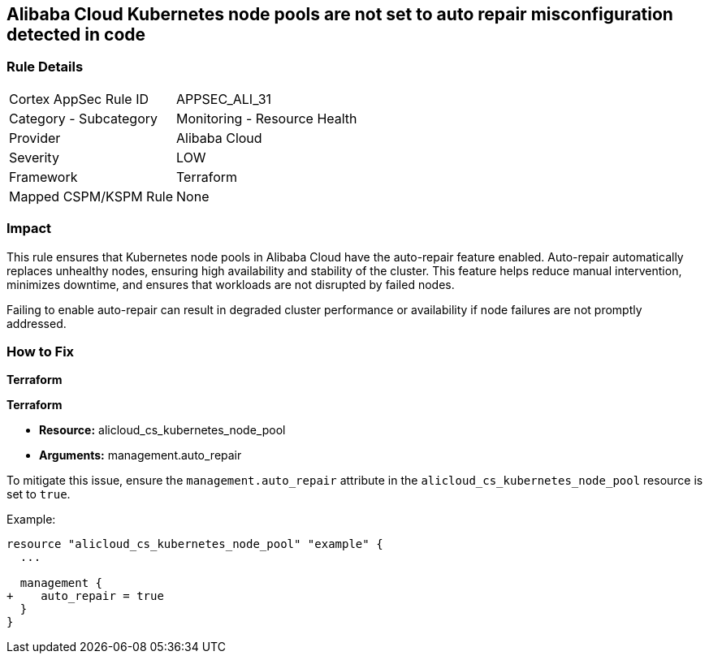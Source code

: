 == Alibaba Cloud Kubernetes node pools are not set to auto repair misconfiguration detected in code


=== Rule Details

[cols="1,2"]
|===
|Cortex AppSec Rule ID |APPSEC_ALI_31
|Category - Subcategory |Monitoring - Resource Health
|Provider |Alibaba Cloud
|Severity |LOW
|Framework |Terraform
|Mapped CSPM/KSPM Rule |None
|===




=== Impact
This rule ensures that Kubernetes node pools in Alibaba Cloud have the auto-repair feature enabled. Auto-repair automatically replaces unhealthy nodes, ensuring high availability and stability of the cluster. This feature helps reduce manual intervention, minimizes downtime, and ensures that workloads are not disrupted by failed nodes.

Failing to enable auto-repair can result in degraded cluster performance or availability if node failures are not promptly addressed.

=== How to Fix


*Terraform* 

*Terraform*

* *Resource:* alicloud_cs_kubernetes_node_pool
* *Arguments:* management.auto_repair

To mitigate this issue, ensure the `management.auto_repair` attribute in the `alicloud_cs_kubernetes_node_pool` resource is set to `true`.

Example:

[source,go]
----
resource "alicloud_cs_kubernetes_node_pool" "example" {
  ...

  management {
+    auto_repair = true
  }
}
----
